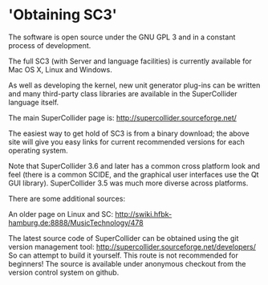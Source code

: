 * 'Obtaining SC3'

The software is open source under the GNU GPL 3 and in a constant process of development.

The full SC3 (with Server and language facilities) is currently available for Mac OS X, Linux and Windows.

As well as developing the kernel, new unit generator plug-ins can be written and many third-party class libraries are available in the SuperCollider language itself.


The main SuperCollider page is:
http://supercollider.sourceforge.net/

The easiest way to get hold of SC3 is from a binary download; the above site will give you easy links for current recommended versions for each operating system.

Note that SuperCollider 3.6 and later has a common cross platform look and feel (there is a common SCIDE, and the graphical user interfaces use the Qt GUI library). SuperCollider 3.5  was much more diverse across platforms.


There are some additional sources:

An older page on Linux and SC:
http://swiki.hfbk-hamburg.de:8888/MusicTechnology/478

The latest source code of SuperCollider can be obtained using the git version management tool:
http://supercollider.sourceforge.net/developers/
So can attempt to build it yourself. This route is not recommended for beginners! The source is available under anonymous checkout from the version control system on github.
